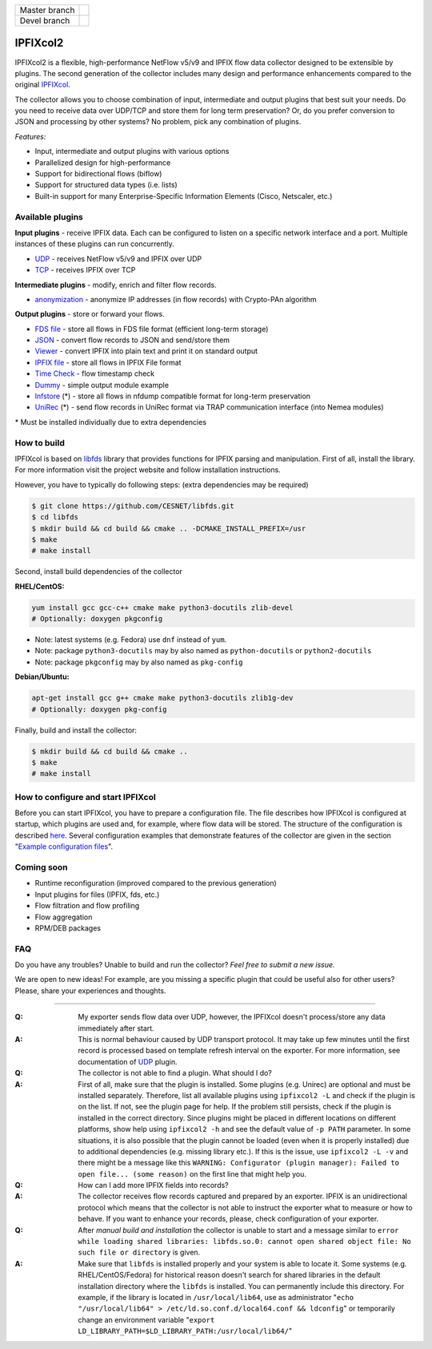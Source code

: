 ============= =============
Master branch |BuildMaster|
------------- -------------
Devel branch  |BuildDevel|
============= =============

IPFIXcol2
===========

IPFIXcol2 is a flexible, high-performance NetFlow v5/v9 and IPFIX flow data collector designed
to be extensible by plugins. The second generation of the collector includes many design and
performance enhancements compared to the original `IPFIXcol <https://github.com/CESNET/ipfixcol/>`_.

.. image:: doc/main_img.svg

The collector allows you to choose combination of input, intermediate and output plugins that
best suit your needs. Do you need to receive data over UDP/TCP and store them for long term
preservation? Or, do you prefer conversion to JSON and processing by other systems?
No problem, pick any combination of plugins.

*Features:*

- Input, intermediate and output plugins with various options
- Parallelized design for high-performance
- Support for bidirectional flows (biflow)
- Support for structured data types (i.e. lists)
- Built-in support for many Enterprise-Specific Information Elements (Cisco, Netscaler, etc.)

Available plugins
-----------------

**Input plugins** - receive IPFIX data. Each can be configured to listen on a specific
network interface and a port. Multiple instances of these plugins can run concurrently.

- `UDP <src/plugins/input/udp>`_ - receives NetFlow v5/v9 and IPFIX over UDP
- `TCP <src/plugins/input/tcp>`_ - receives IPFIX over TCP

**Intermediate plugins** - modify, enrich and filter flow records.

- `anonymization <src/plugins/intermediate/anonymization/>`_ - anonymize IP addresses
  (in flow records) with Crypto-PAn algorithm

**Output plugins** - store or forward your flows.

- `FDS file <src/plugins/output/fds>`_ - store all flows in FDS file format (efficient long-term storage)
- `JSON <src/plugins/output/json>`_ - convert flow records to JSON and send/store them
- `Viewer <src/plugins/output/viewer>`_ - convert IPFIX into plain text and print
  it on standard output
- `IPFIX file <src/plugins/output/ipfix>`_ - store all flows in IPFIX File format
- `Time Check <src/plugins/output/timecheck>`_ - flow timestamp check
- `Dummy <src/plugins/output/dummy>`_ - simple output module example
- `lnfstore <extra_plugins/output/lnfstore>`_ (*) - store all flows in nfdump compatible
  format for long-term preservation
- `UniRec <extra_plugins/output/unirec>`_ (*)  - send flow records in UniRec format
  via TRAP communication interface (into Nemea modules)

\* Must be installed individually due to extra dependencies

How to build
------------

IPFIXcol is based on `libfds <https://github.com/CESNET/libfds/>`_ library that provides
functions for IPFIX parsing and manipulation. First of all, install the library.
For more information visit the project website and follow installation instructions.

However, you have to typically do following steps: (extra dependencies may be required)

.. code-block:: bash

    $ git clone https://github.com/CESNET/libfds.git
    $ cd libfds
    $ mkdir build && cd build && cmake .. -DCMAKE_INSTALL_PREFIX=/usr
    $ make
    # make install

Second, install build dependencies of the collector

**RHEL/CentOS:**

.. code-block::

    yum install gcc gcc-c++ cmake make python3-docutils zlib-devel
    # Optionally: doxygen pkgconfig

* Note: latest systems (e.g. Fedora) use ``dnf`` instead of ``yum``.
* Note: package ``python3-docutils`` may by also named as ``python-docutils`` or ``python2-docutils``
* Note: package ``pkgconfig`` may by also named as ``pkg-config``

**Debian/Ubuntu:**

.. code-block::

    apt-get install gcc g++ cmake make python3-docutils zlib1g-dev
    # Optionally: doxygen pkg-config

Finally, build and install the collector:

.. code-block:: bash

    $ mkdir build && cd build && cmake ..
    $ make
    # make install

How to configure and start IPFIXcol
-----------------------------------

Before you can start IPFIXcol, you have to prepare a configuration file. The file describes how
IPFIXcol is configured at startup, which plugins are used and, for example, where flow data will
be stored. The structure of the configuration is described
`here <doc/sphinx/configuration.rst>`_. Several configuration examples that demonstrate features
of the collector are given in the section
"`Example configuration files <doc/sphinx/configuration.rst#example-configuration-files>`_".

Coming soon
-----------
- Runtime reconfiguration (improved compared to the previous generation)
- Input plugins for files (IPFIX, fds, etc.)
- Flow filtration and flow profiling
- Flow aggregation
- RPM/DEB packages

FAQ
--------------

Do you have any troubles? Unable to build and run the collector? *Feel free to submit a new issue.*

We are open to new ideas! For example, are you missing a specific plugin that could
be useful also for other users? Please, share your experiences and thoughts.

----

:Q: My exporter sends flow data over UDP, however, the IPFIXcol doesn't process/store any data
    immediately after start.
:A: This is normal behaviour caused by UDP transport protocol. It may take up few minutes until
    the first record is processed based on template refresh interval on the exporter.
    For more information, see documentation of `UDP <src/plugins/input/udp>`_ plugin.

:Q: The collector is not able to find a plugin. What should I do?
:A: First of all, make sure that the plugin is installed. Some plugins (e.g. Unirec) are optional
    and must be installed separately. Therefore, list all available plugins
    using ``ipfixcol2 -L`` and check if the plugin is on the list. If not, see the plugin page
    for help. If the problem still persists, check if the plugin is installed in the correct
    directory. Since plugins might be placed in different locations on different platforms,
    show help using ``ipfixcol2 -h`` and see the default value of ``-p PATH`` parameter.
    In some situations, it is also possible that the plugin cannot be loaded (even when
    it is properly installed) due to additional dependencies (e.g. missing library etc.).
    If this is the issue, use ``ipfixcol2 -L -v`` and there might be a message like this
    ``WARNING: Configurator (plugin manager): Failed to open file... (some reason)``
    on the first line that might help you.

:Q: How can I add more IPFIX fields into records?
:A: The collector receives flow records captured and prepared by an exporter. IPFIX is an
    unidirectional protocol which means that the collector is not able to instruct the exporter
    what to measure or how to behave. If you want to enhance your records, please, check
    configuration of your exporter.

:Q: After *manual build and installation* the collector is unable to start and a message similar to
    ``error while loading shared libraries: libfds.so.0: cannot open shared object file: No such file or directory``
    is given.
:A: Make sure that ``libfds`` is installed properly and your system is able to locate it.
    Some systems (e.g. RHEL/CentOS/Fedora) for historical reason doesn't search for shared libraries
    in the default installation directory where the ``libfds`` is installed. You can permanently
    include this directory. For example, if the library is located in ``/usr/local/lib64``, use
    as administrator "``echo "/usr/local/lib64" > /etc/ld.so.conf.d/local64.conf && ldconfig``"
    or temporarily change an environment variable
    "``export LD_LIBRARY_PATH=$LD_LIBRARY_PATH:/usr/local/lib64/``"

.. |BuildMaster| image:: https://github.com/CESNET/ipfixcol2/workflows/Build%20and%20tests/badge.svg?branch=master
   :target: https://github.com/CESNET/ipfixcol2/tree/master
.. |BuildDevel| image:: https://github.com/CESNET/ipfixcol2/workflows/Build%20and%20tests/badge.svg?branch=devel
   :target: https://github.com/CESNET/ipfixcol2/tree/devel
